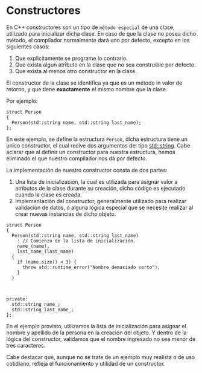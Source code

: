 * Constructores
En C++ constructores son un tipo de =método especial= de una clase, utilizado para inicializar dicha clase. En caso de que la clase no posea dicho método, el compilador normalmente dará uno por defecto, excepto en los siguientes casos:
 1. Que explicitamente se programe lo contrario.
 2. Que exista algun atributo en la clase que no sea construible por defecto.
 3. Que exista al menos otro constructor en la clase.

El constructor de la clase se identifica ya que es un método in valor de retorno, y que tiene *exactamente* el mismo nombre que la clase.

Por ejemplo:

#+name: Constructor
#+header: :results verbatim org
#+header: :includes <bits/stdc++.h>
#+header: :namespaces std std::chrono_literals
#+header: :main no
#+header: :cmdline
#+begin_src C++ :noweb strip-export
  struct Person
  {
    Person(std::string name, std::string last_name);
  };
#+end_src

En este ejemplo, se define la estructura ~Person~, dicha estructura tiene un unico constructor, el cual recive dos argumentos del tipo [[https://en.cppreference.com/w/cpp/string/basic_string][std::string]]. Cabe aclarar que al definir un constructor para nuestra estructura, hemos eliminado el que nuestro compilador nos dá por defecto.

La implementación de nuestro constructor consta de dos partes:
1. Una lista de inicialización, la cual es utilizada para asignar valor a atributos de la clase durante su creación, dicho código es ejecutado cuando la clase es creada.
2. Implementación del constructor, generalmente utilizado para realizar validación de datos, o alguna lógica especial que se necesite realizar al crear nuevas instancias de dicho objeto.

#+name: Parts of the constructor
#+header: :results verbatim org
#+header: :includes <bits/stdc++.h>
#+header: :namespaces std std::chrono_literals
#+header: :main no
#+header: :cmdline
#+begin_src C++ :noweb strip-export
    struct Person
    {
      Person(std::string name, std::string last_name)
        : // Comienzo de la lista de inicialización.
        name_(name),
        last_name_(last_name)
      {
        if (name.size() < 3) {
          throw std::runtime_error("Nombre demasiado corto");
        }
      }



    private:
      std::string name_;
      std::string last_name_;
    };
#+end_src


En el ejemplo provisto, utilizamos la lista de inicialización para asignar el nombre y apellido de la persona en la creación del objeto. Y dentro de la lógica del constructor, validamos que el nombre ingresado no sea menor de tres caracteres.

Cabe destacar que, aunque no se trate de un ejemplo muy realista o de uso cotidiano, refleja el funcionamiento y utilidad de un constructor.
